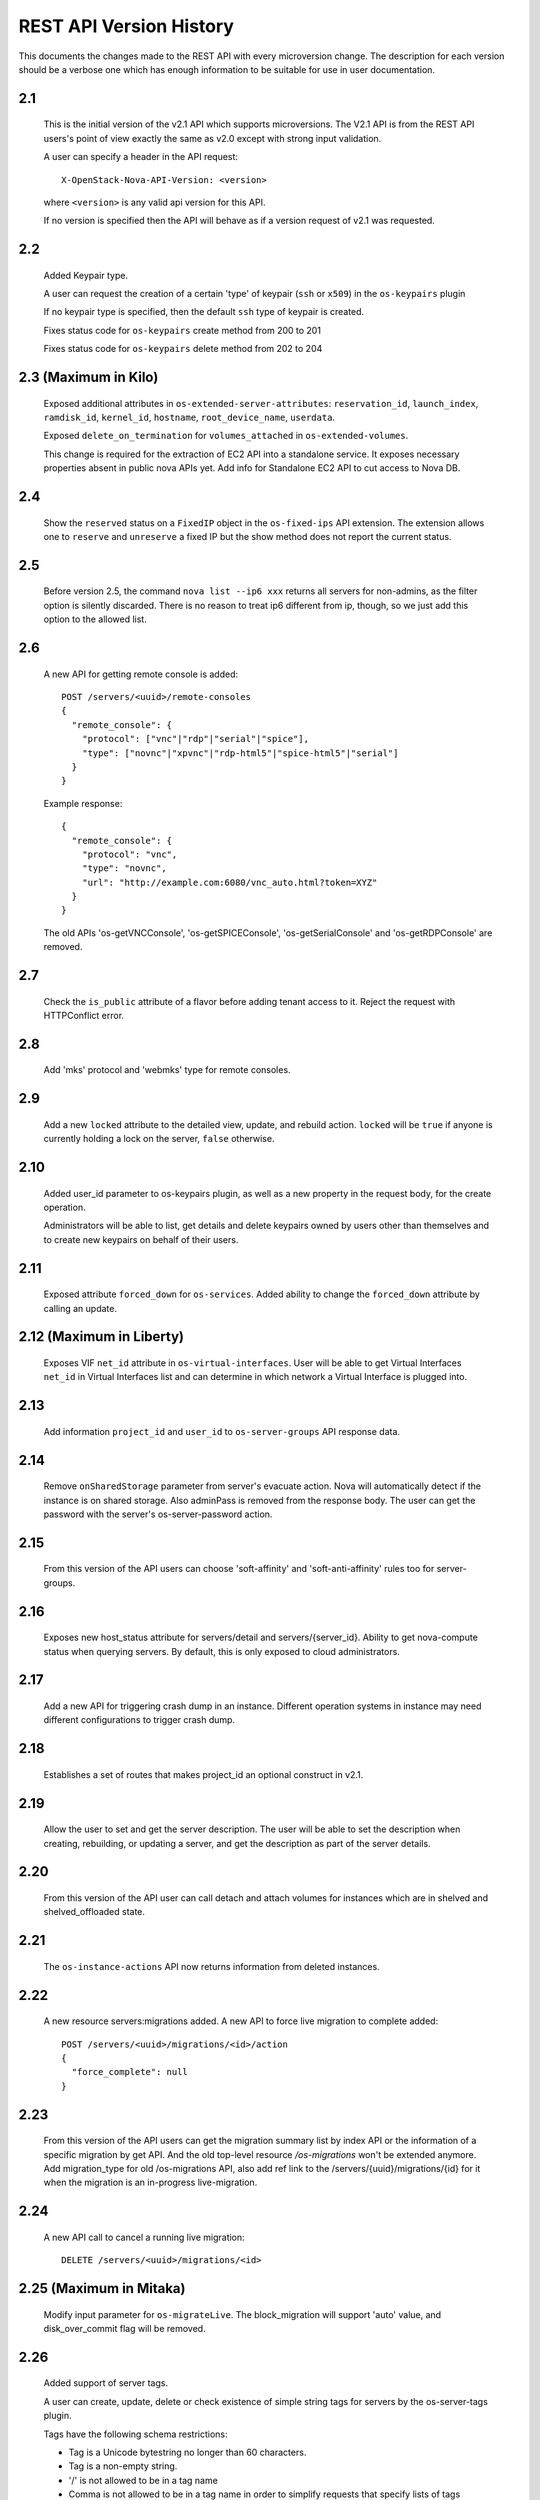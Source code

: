 REST API Version History
========================

This documents the changes made to the REST API with every
microversion change. The description for each version should be a
verbose one which has enough information to be suitable for use in
user documentation.

2.1
---

  This is the initial version of the v2.1 API which supports
  microversions. The V2.1 API is from the REST API users's point of
  view exactly the same as v2.0 except with strong input validation.

  A user can specify a header in the API request::

    X-OpenStack-Nova-API-Version: <version>

  where ``<version>`` is any valid api version for this API.

  If no version is specified then the API will behave as if a version
  request of v2.1 was requested.

2.2
---

  Added Keypair type.

  A user can request the creation of a certain 'type' of keypair (``ssh`` or ``x509``)
  in the ``os-keypairs`` plugin

  If no keypair type is specified, then the default ``ssh`` type of keypair is
  created.

  Fixes status code for ``os-keypairs`` create method from 200 to 201

  Fixes status code for ``os-keypairs`` delete method from 202 to 204

2.3 (Maximum in Kilo)
---------------------

  Exposed additional attributes in ``os-extended-server-attributes``:
  ``reservation_id``, ``launch_index``, ``ramdisk_id``, ``kernel_id``, ``hostname``,
  ``root_device_name``, ``userdata``.

  Exposed ``delete_on_termination`` for ``volumes_attached`` in ``os-extended-volumes``.

  This change is required for the extraction of EC2 API into a standalone
  service. It exposes necessary properties absent in public nova APIs yet.
  Add info for Standalone EC2 API to cut access to Nova DB.

2.4
---

  Show the ``reserved`` status on a ``FixedIP`` object in the ``os-fixed-ips`` API
  extension. The extension allows one to ``reserve`` and ``unreserve`` a fixed IP
  but the show method does not report the current status.

2.5
---

  Before version 2.5, the command ``nova list --ip6 xxx`` returns all servers
  for non-admins, as the filter option is silently discarded. There is no
  reason to treat ip6 different from ip, though, so we just add this
  option to the allowed list.

2.6
---

  A new API for getting remote console is added::

    POST /servers/<uuid>/remote-consoles
    {
      "remote_console": {
        "protocol": ["vnc"|"rdp"|"serial"|"spice"],
        "type": ["novnc"|"xpvnc"|"rdp-html5"|"spice-html5"|"serial"]
      }
    }

  Example response::

    {
      "remote_console": {
        "protocol": "vnc",
        "type": "novnc",
        "url": "http://example.com:6080/vnc_auto.html?token=XYZ"
      }
    }

  The old APIs 'os-getVNCConsole', 'os-getSPICEConsole', 'os-getSerialConsole'
  and 'os-getRDPConsole' are removed.

2.7
---

  Check the ``is_public`` attribute of a flavor before adding tenant access
  to it. Reject the request with HTTPConflict error.

2.8
---
  Add 'mks' protocol and 'webmks' type for remote consoles.

2.9
---

  Add a new ``locked`` attribute to the detailed view, update,
  and rebuild action. ``locked`` will be ``true`` if anyone is currently holding
  a lock on the server, ``false`` otherwise.

2.10
----

  Added user_id parameter to os-keypairs plugin, as well as a new property
  in the request body, for the create operation.

  Administrators will be able to list, get details and delete keypairs owned by
  users other than themselves and to create new keypairs on behalf of their
  users.

2.11
----

  Exposed attribute ``forced_down`` for ``os-services``.
  Added ability to change the ``forced_down`` attribute by calling an update.

2.12 (Maximum in Liberty)
-------------------------

  Exposes VIF ``net_id`` attribute in ``os-virtual-interfaces``.
  User will be able to get Virtual Interfaces ``net_id`` in Virtual Interfaces
  list and can determine in which network a Virtual Interface is plugged into.

2.13
----

  Add information ``project_id`` and ``user_id`` to ``os-server-groups``
  API response data.

2.14
----

  Remove ``onSharedStorage`` parameter from server's evacuate action. Nova will
  automatically detect if the instance is on shared storage.
  Also adminPass is removed from the response body. The user can get the
  password with the server's os-server-password action.

2.15
----

  From this version of the API users can choose 'soft-affinity' and
  'soft-anti-affinity' rules too for server-groups.

2.16
----

  Exposes new host_status attribute for servers/detail and servers/{server_id}.
  Ability to get nova-compute status when querying servers. By default, this is
  only exposed to cloud administrators.

2.17
----

  Add a new API for triggering crash dump in an instance. Different operation
  systems in instance may need different configurations to trigger crash dump.

2.18
----
  Establishes a set of routes that makes project_id an optional construct in v2.1.

2.19
----
  Allow the user to set and get the server description.
  The user will be able to set the description when creating, rebuilding,
  or updating a server, and get the description as part of the server details.

2.20
----
  From this version of the API user can call detach and attach volumes for
  instances which are in shelved and shelved_offloaded state.

2.21
----

  The ``os-instance-actions`` API now returns information from deleted
  instances.

2.22
----

  A new resource servers:migrations added. A new API to force live migration
  to complete added::

    POST /servers/<uuid>/migrations/<id>/action
    {
      "force_complete": null
    }

2.23
----

  From this version of the API users can get the migration summary list by
  index API or the information of a specific migration by get API.
  And the old top-level resource `/os-migrations` won't be extended anymore.
  Add migration_type for old /os-migrations API, also add ref link to the
  /servers/{uuid}/migrations/{id} for it when the migration is an in-progress
  live-migration.

2.24
----

  A new API call to cancel a running live migration::

    DELETE /servers/<uuid>/migrations/<id>

2.25 (Maximum in Mitaka)
------------------------

  Modify input parameter for ``os-migrateLive``. The block_migration will
  support 'auto' value, and disk_over_commit flag will be removed.

2.26
----

  Added support of server tags.

  A user can create, update, delete or check existence of simple string tags
  for servers by the os-server-tags plugin.

  Tags have the following schema restrictions:

  * Tag is a Unicode bytestring no longer than 60 characters.
  * Tag is a non-empty string.
  * '/' is not allowed to be in a tag name
  * Comma is not allowed to be in a tag name in order to simplify requests that
    specify lists of tags
  * All other characters are allowed to be in a tag name
  * Each server can have up to 50 tags.

  The resource point for these operations is /servers/<server_id>/tags

  A user can add a single tag to the server by sending PUT request to the
  /servers/<server_id>/tags/<tag>

  where <tag> is any valid tag name.

  A user can replace **all** current server tags to the new set of tags
  by sending PUT request to the /servers/<server_id>/tags. New set of tags
  must be specified in request body. This set must be in list 'tags'.

  A user can remove specified tag from the server by sending DELETE request
  to the /servers/<server_id>/tags/<tag>

  where <tag> is tag name which user wants to remove.

  A user can remove **all** tags from the server by sending DELETE request
  to the /servers/<server_id>/tags

  A user can get a set of server tags with information about server by sending
  GET request to the /servers/<server_id>

  Request returns dictionary with information about specified server, including
  list 'tags' ::

      {
          'id': {server_id},
          ...
          'tags': ['foo', 'bar', 'baz']
      }

  A user can get **only** a set of server tags by sending GET request to the
  /servers/<server_id>/tags

  Response ::

      {
         'tags': ['foo', 'bar', 'baz']
      }

  A user can check if a tag exists or not on a server by sending
  GET /servers/{server_id}/tags/{tag}

  Request returns `204 No Content` if tag exist on a server or `404 Not Found`
  if tag doesn't exist on a server.

  A user can filter servers in GET /servers request by new filters:

  * tags
  * tags-any
  * not-tags
  * not-tags-any

  These filters can be combined. Also user can use more than one string tags
  for each filter. In this case string tags for each filter must be separated
  by comma: GET /servers?tags=red&tags-any=green,orange

2.27
----

  Added support for the new form of microversion headers described in the
  `Microversion Specification
  <http://specs.openstack.org/openstack/api-wg/guidelines/microversion_specification.html>`_.
  Both the original form of header and the new form is supported.

2.28
----

  Nova API hypervisor.cpu_info change from string to JSON object.

  From this version of the API the hypervisor's 'cpu_info' field will be
  will returned as JSON object (not string) by sending GET request
  to the /v2.1/os-hypervisors/{hypervisor_id}.

2.29
----

  Updates the POST request body for the ``evacuate`` action to include the
  optional ``force`` boolean field defaulted to False.
  Also changes the evacuate action behaviour when providing a ``host`` string
  field by calling the nova scheduler to verify the provided host unless the
  ``force`` attribute is set.

2.30
----

  Updates the POST request body for the ``live-migrate`` action to include the
  optional ``force`` boolean field defaulted to False.
  Also changes the live-migrate action behaviour when providing a ``host``
  string field by calling the nova scheduler to verify the provided host unless
  the ``force`` attribute is set.

2.31
----

  Fix os-console-auth-tokens to return connection info for all types of tokens,
  not just RDP.

2.32
----

  Adds an optional, arbitrary 'tag' item to the 'networks' item in the server
  boot request body. In addition, every item in the block_device_mapping_v2
  array can also have an optional, arbitrary 'tag' item. These tags are used to
  identify virtual device metadata, as exposed in the metadata API and on the
  config drive. For example, a network interface on the virtual PCI bus tagged
  with 'nic1' will appear in the metadata along with its bus (PCI), bus address
  (ex: 0000:00:02.0), MAC address, and tag ('nic1').

  .. note:: A bug has caused the tag attribute to no longer be accepted for
    networks starting with version 2.37 and for block_device_mapping_v2
    starting with version 2.33. In other words, networks could only be tagged
    between versions 2.32 and 2.36 inclusively and block devices only in
    version 2.32. As of version 2.42 the tag attribute has been restored and
    both networks and block devices can be tagged again.

2.33
----

  Support pagination for hypervisor by accepting limit and marker from the GET
  API request::

    GET /v2.1/{tenant_id}/os-hypervisors?marker={hypervisor_id}&limit={limit}

  In the context of device tagging at server create time, 2.33 also removes the
  tag attribute from block_device_mapping_v2. This is a bug that is fixed in
  2.42, in which the tag attribute is reintroduced.

2.34
----

  Checks in ``os-migrateLive`` before live-migration actually starts are now
  made in background. ``os-migrateLive`` is not throwing `400 Bad Request` if
  pre-live-migration checks fail.

2.35
----

  Added pagination support for keypairs.

  Optional parameters 'limit' and 'marker' were added to GET /os-keypairs
  request, the default sort_key was changed to 'name' field as ASC order,
  the generic request format is::

    GET /os-keypairs?limit={limit}&marker={kp_name}

2.36
----

  All the APIs which proxy to another service were deprecated in this version,
  also the fping API. Those APIs will return 404 with Microversion 2.36. The
  network related quotas and limits are removed from API also. The deprecated
  API endpoints as below::

    '/images'
    '/os-networks'
    '/os-tenant-networks'
    '/os-fixed-ips'
    '/os-floating-ips'
    '/os-floating-ips-bulk'
    '/os-floating-ip-pools'
    '/os-floating-ip-dns'
    '/os-security-groups'
    '/os-security-group-rules'
    '/os-security-group-default-rules'
    '/os-volumes'
    '/os-snapshots'
    '/os-baremetal-nodes'
    '/os-fping'

2.37
----

  Added support for automatic allocation of networking, also known as "Get Me a
  Network". With this microversion, when requesting the creation of a new
  server (or servers) the ``networks`` entry in the ``server`` portion of the
  request body is required. The ``networks`` object in the request can either
  be a list or an enum with values:

  #. *none* which means no networking will be allocated for the created
     server(s).
  #. *auto* which means either a network that is already available to the
     project will be used, or if one does not exist, will be automatically
     created for the project. Automatic network allocation for a project only
     happens once for a project. Subsequent requests using *auto* for the same
     project will reuse the network that was previously allocated.

  Also, the ``uuid`` field in the ``networks`` object in the server create
  request is now strictly enforced to be in UUID format.

  In the context of device tagging at server create time, 2.37 also removes the
  tag attribute from networks. This is a bug that is fixed in 2.42, in which
  the tag attribute is reintroduced.

2.38 (Maximum in Newton)
------------------------

  Before version 2.38, the command ``nova list --status invalid_status`` was
  returning empty list for non admin user and 500 InternalServerError for admin
  user. As there are sufficient statuses defined already, any invalid status
  should not be accepted. From this version of the API admin as well as non
  admin user will get 400 HTTPBadRequest if invalid status is passed to nova
  list command.

2.39
----

  Deprecates image-metadata proxy API that is just a proxy for Glance API
  to operate the image metadata. Also removes the extra quota enforcement with
  Nova `metadata` quota (quota checks for 'createImage' and 'createBackup'
  actions in Nova were removed). After this version Glance configuration
  option `image_property_quota` should be used to control the quota of
  image metadatas. Also, removes the `maxImageMeta` field from `os-limits`
  API response.

2.40
----

  Optional query parameters ``limit`` and ``marker`` were added to the
  ``os-simple-tenant-usage`` endpoints for pagination. If a limit isn’t
  provided, the configurable ``max_limit`` will be used which currently
  defaults to 1000.

  ::

      GET /os-simple-tenant-usage?limit={limit}&marker={instance_uuid}
      GET /os-simple-tenant-usage/{tenant_id}?limit={limit}&marker={instance_uuid}

  A tenant’s usage statistics may span multiple pages when the number of
  instances exceeds limit, and API consumers will need to stitch together
  the aggregate results if they still want totals for all instances in a
  specific time window, grouped by tenant.

  Older versions of the ``os-simple-tenant-usage`` endpoints will not accept
  these new paging query parameters, but they will start to silently limit by
  ``max_limit`` to encourage the adoption of this new microversion, and
  circumvent the existing possibility of DoS-like usage requests when there
  are thousands of instances.

2.41
----

  The 'uuid' attribute of an aggregate is now returned from calls to the
  `/os-aggregates` endpoint. This attribute is auto-generated upon creation of
  an aggregate. The `os-aggregates` API resource endpoint remains an
  administrator-only API.

2.42 (Maximum in Ocata)
-----------------------

  In the context of device tagging at server create time, a bug has caused the
  tag attribute to no longer be accepted for networks starting with version
  2.37 and for block_device_mapping_v2 starting with version 2.33. Microversion
  2.42 restores the tag parameter to both networks and block_device_mapping_v2,
  allowing networks and block devices to be tagged again.

2.43
----

  The ``os-hosts`` API is deprecated as of the 2.43 microversion. Requests
  made with microversion >= 2.43 will result in a 404 error. To list and show
  host details, use the ``os-hypervisors`` API. To enable or disable a
  service, use the ``os-services`` API. There is no replacement for the
  `shutdown`, `startup`, `reboot`, or `maintenance_mode` actions as those are
  system-level operations which should be outside of the control of the
  compute service.

2.44
----

  The following APIs which are considered as proxies of Neutron networking API,
  are deprecated and will result in a 404 error response in new Microversion::

    POST /servers/{server_uuid}/action
    {
        "addFixedIp": {...}
    }

    POST /servers/{server_uuid}/action
    {
        "removeFixedIp": {...}
    }

    POST /servers/{server_uuid}/action
    {
        "addFloatingIp": {...}
    }

    POST /servers/{server_uuid}/action
    {
        "removeFloatingIp": {...}
    }

  Those server actions can be replaced by calling the Neutron API directly.

  The nova-network specific API to query the server's interfaces is
  deprecated::

    GET /servers/{server_uuid}/os-virtual-interfaces

  To query attached neutron interfaces for a specific server, the API
  `GET /servers/{server_uuid}/os-interface` can be used.

2.45
----

  The ``createImage`` and ``createBackup`` server action APIs no longer return
  a ``Location`` header in the response for the snapshot image, they now return
  a json dict in the response body with an ``image_id`` key and uuid value.

2.46
----

  The request_id created for every inbound request is now returned in
  ``X-OpenStack-Request-ID`` in addition to ``X-Compute-Request-ID``
  to be consistent with the rest of OpenStack. This is a signaling
  only microversion, as these header settings happen well before
  microversion processing.

2.47
----

  Replace the ``flavor`` name/ref with the actual flavor details from the embedded
  flavor object when displaying server details.  Requests made with microversion
  >= 2.47 will no longer return the flavor ID/link but instead will return a
  subset of the flavor details.  If the user is prevented by policy from
  indexing extra-specs, then the ``extra_specs`` field will not be included in the
  flavor information.

2.48
----

  Before version 2.48, VM diagnostics response was just a 'blob' of data
  returned by each hypervisor. From this version VM diagnostics response is
  standardized. It has a set of fields which each hypervisor will try to fill.
  If a hypervisor driver is unable to provide a specific field then this field
  will be reported as 'None'.

2.49
----

  Continuing from device role tagging at server create time introduced in
  version 2.32 and later fixed in 2.42, microversion 2.49 allows the attachment
  of network interfaces and volumes with an optional ``tag`` parameter. This tag
  is used to identify the virtual devices in the guest and is exposed in the
  metadata API. Because the config drive cannot be updated while the guest is
  running, it will only contain metadata of devices that were tagged at boot
  time. Any changes made to devices while the instance is running - be it
  detaching a tagged device or performing a tagged device attachment - will not
  be reflected in the config drive.

  Tagged volume attachment is not supported for shelved-offloaded instances.

2.50
----

  The ``server_groups`` and ``server_group_members`` keys are exposed in GET & PUT
  ``os-quota-class-sets`` APIs Response body.
  Networks related quotas have been filtered out from os-quota-class. Below quotas
  are filtered out and not available in ``os-quota-class-sets`` APIs from this
  microversion onwards.

  - "fixed_ips"
  - "floating_ips"
  - "networks",
  - "security_group_rules"
  - "security_groups"

2.51
----

  There are two changes for the 2.51 microversion:

  * Add ``volume-extended`` event name to the ``os-server-external-events``
    API. This will be used by the Block Storage service when extending the size
    of an attached volume. This signals the Compute service to perform any
    necessary actions on the compute host or hypervisor to adjust for the new
    volume block device size.
  * Expose the ``events`` field in the response body for the
    ``GET /servers/{server_id}/os-instance-actions/{request_id}`` API. This is
    useful for API users to monitor when a volume extend operation completes
    for the given server instance. By default only users with the administrator
    role will be able to see event ``traceback`` details.

2.52
----

  Adds support for applying tags when creating a server. The tag schema is
  the same as in the `2.26`_ microversion.
